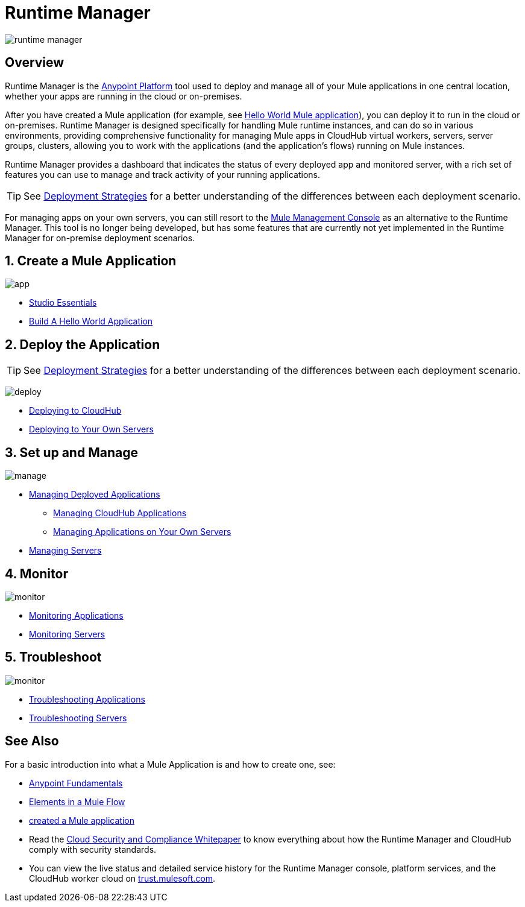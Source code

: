 = Runtime Manager
:keywords: cloudhub, cloud, saas, applications, servers, clusters, sdg, runtime manager, arm

image:runtime-manager-logo.png[runtime manager]



== Overview

Runtime Manager is the link:/anypoint-fundamentals/[Anypoint Platform] tool used to deploy and manage all of your Mule applications in one central location, whether your apps are running in the cloud or on-premises.

After you have created a Mule application (for example, see link:/mule-user-guide/v/3.8/build-a-hello-world-application[Hello World Mule application]), you can deploy it to run in the cloud or on-premises. Runtime Manager is designed specifically for handling Mule runtime instances, and can do so in various environments, providing comprehensive functionality for managing Mule apps in CloudHub virtual workers, servers, server groups, clusters, allowing you to work with the applications (and the application's flows) running on Mule instances.

Runtime Manager provides a dashboard that indicates the status of every deployed app and monitored server, with a rich set of features you can use to manage and track activity of your running applications.




[TIP]
====
See link:/runtime-manager/deployment-strategies[Deployment Strategies] for a better understanding of the differences between each deployment scenario.
====

[INFO]
For managing apps on your own servers, you can still resort to the link:/mule-management-console/v/3.8/index[Mule Management Console] as an alternative to the Runtime Manager. This tool is no longer being developed, but has some features that are currently not yet implemented in the Runtime Manager for on-premise deployment scenarios.

== 1. Create a Mule Application

image:logo-app.png[app]

* link:/anypoint-studio/v/6/[Studio Essentials]
* link:/mule-fundamentals/v/3.8/build-a-hello-world-application[Build A Hello World Application]

== 2. Deploy the Application

[TIP]
====
See link:/runtime-manager/deployment-strategies[Deployment Strategies] for a better understanding of the differences between each deployment scenario.
====

image:logo-deploy.png[deploy]

* link:/runtime-manager/deploying-to-cloudhub[Deploying to CloudHub]
* link:/runtime-manager/deploying-to-your-own-servers[Deploying to Your Own Servers]

////
* Deploy to PCF
////

== 3. Set up and Manage


image:logo-manage.png[manage]

* link:/runtime-manager/managing-deployed-applications[Managing Deployed Applications]
** link:/runtime-manager/managing-cloudhub-applications[Managing CloudHub Applications]
** link:/runtime-manager/managing-applications-on-your-own-servers[Managing Applications on Your Own Servers]

////
* Managing Applications on PCF  ??
////

* link:/runtime-manager/managing-servers[Managing Servers]

== 4. Monitor


image:logo-monitor.png[monitor]

* link:/runtime-manager/monitoring#all-applications[Monitoring Applications]
* link:/runtime-manager/monitoring#monitoring-servers[Monitoring Servers]

== 5. Troubleshoot

image:logo-troubleshoot.png[monitor]

* link:/runtime-manager/troubleshooting#all-applications[Troubleshooting Applications]
* link:/runtime-manager/troubleshooting#troubleshooting-servers[Troubleshooting Servers]



== See Also

For a basic introduction into what a Mule Application is and how to create one, see:

* link:/anypoint-fundamentals/[Anypoint Fundamentals]
* link:/mule-user-guide/v/3.8/elements-in-a-mule-flow[Elements in a Mule Flow]
* link:/mule-user-guide/v/3.8/build-a-hello-world-application[created a Mule application]
* Read the link:https://www.mulesoft.com/lp/whitepaper/saas/cloud-security[Cloud Security and Compliance Whitepaper] to know everything about how the Runtime Manager and CloudHub comply with security standards.
* You can view the live status and detailed service history for the Runtime Manager console, platform services, and the CloudHub worker cloud on link:http://trust.mulesoft.com/[trust.mulesoft.com].

